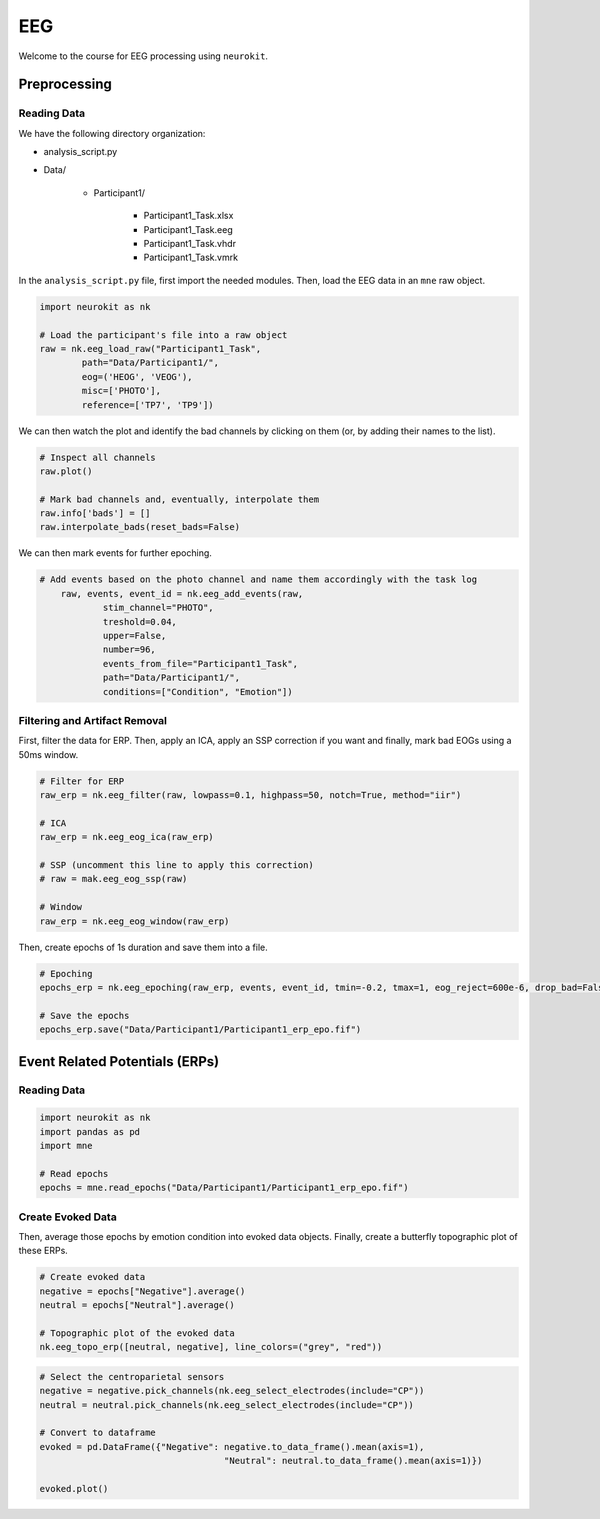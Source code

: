 EEG
###

Welcome to the course for EEG processing using ``neurokit``.

Preprocessing
=============


Reading Data 
------------

We have the following directory organization:

- analysis_script.py

- Data/

	- Participant1/
		
		- Participant1_Task.xlsx
		
		- Participant1_Task.eeg
		
		- Participant1_Task.vhdr
		
		- Participant1_Task.vmrk

In the ``analysis_script.py`` file, first import the needed modules. Then, load the EEG data in an ``mne`` raw object.


.. code-block:: python

	import neurokit as nk
	
	# Load the participant's file into a raw object
	raw = nk.eeg_load_raw("Participant1_Task",
		path="Data/Participant1/",
		eog=('HEOG', 'VEOG'),
		misc=['PHOTO'],
		reference=['TP7', 'TP9'])

We can then watch the plot and identify the bad channels by clicking on them (or, by adding their names to the list).

.. code-block:: python

	# Inspect all channels
	raw.plot()
	
	# Mark bad channels and, eventually, interpolate them
	raw.info['bads'] = []
	raw.interpolate_bads(reset_bads=False)

.. figure:: img/Tuto_EEG_1.png
   :alt: eeg preprocessing channels see plot
   
We can then mark events for further epoching.

.. code-block:: python

    # Add events based on the photo channel and name them accordingly with the task log
	raw, events, event_id = nk.eeg_add_events(raw,
		stim_channel="PHOTO",
		treshold=0.04,
		upper=False,
		number=96,
		events_from_file="Participant1_Task",
		path="Data/Participant1/",
		conditions=["Condition", "Emotion"])



Filtering and Artifact Removal
------------------------------


First, filter the data for ERP. Then, apply an ICA, apply an SSP correction if you want and finally, mark bad EOGs using a 50ms window.

.. code-block:: python

	# Filter for ERP
	raw_erp = nk.eeg_filter(raw, lowpass=0.1, highpass=50, notch=True, method="iir")
	
	# ICA
	raw_erp = nk.eeg_eog_ica(raw_erp)

	# SSP (uncomment this line to apply this correction)
	# raw = mak.eeg_eog_ssp(raw)

	# Window
	raw_erp = nk.eeg_eog_window(raw_erp)

Then, create epochs of 1s duration and save them into a file.

.. code-block:: python

	# Epoching
	epochs_erp = nk.eeg_epoching(raw_erp, events, event_id, tmin=-0.2, tmax=1, eog_reject=600e-6, drop_bad=False)

	# Save the epochs
	epochs_erp.save("Data/Participant1/Participant1_erp_epo.fif")



Event Related Potentials (ERPs)
===============================


Reading Data 
------------

.. code-block:: python

	import neurokit as nk
	import pandas as pd
	import mne

	# Read epochs
	epochs = mne.read_epochs("Data/Participant1/Participant1_erp_epo.fif")
	


Create Evoked Data
------------------

Then, average those epochs by emotion condition into evoked data objects. Finally, create a butterfly topographic plot of these ERPs.

.. code-block:: python

	# Create evoked data
	negative = epochs["Negative"].average()
	neutral = epochs["Neutral"].average()

	# Topographic plot of the evoked data
	nk.eeg_topo_erp([neutral, negative], line_colors=("grey", "red"))


.. figure:: img/Tuto_EEG_2.png
   :alt: eeg butterfly plot erp
   
.. code-block:: python

	# Select the centroparietal sensors
	negative = negative.pick_channels(nk.eeg_select_electrodes(include="CP"))
	neutral = neutral.pick_channels(nk.eeg_select_electrodes(include="CP"))

	# Convert to dataframe
	evoked = pd.DataFrame({"Negative": negative.to_data_frame().mean(axis=1),
					   "Neutral": neutral.to_data_frame().mean(axis=1)})

	evoked.plot()